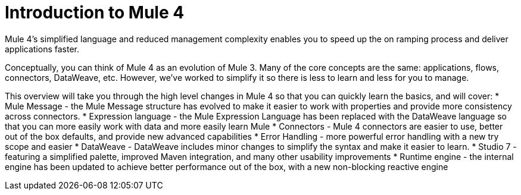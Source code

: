 = Introduction to Mule 4

Mule 4's simplified language and reduced management complexity enables you to speed up the on ramping process and deliver applications faster. 

Conceptually, you can think of Mule 4 as an evolution of Mule 3. Many of the core concepts are the
same: applications, flows, connectors, DataWeave, etc. However, we've worked to simplify it so 
there is less to learn and less for you to manage.

This overview will take you through the high level changes in Mule 4 so that you can quickly learn the basics, and will cover:
* Mule Message - the Mule Message structure has evolved to make it easier to work with properties and provide more consistency across connectors.
* Expression language - the Mule Expression Language has been replaced with the DataWeave language so that you can more easily work with data  and more easily learn Mule
* Connectors - Mule 4 connectors are easier to use, better out of the box defaults, and provide new advanced capabilities
* Error Handling - more powerful error handling with a new try scope and easier
* DataWeave - DataWeave includes minor changes to simplify the syntax and make it easier to learn.
* Studio 7 - featuring a simplified palette, improved Maven integration, and many other usability improvements
* Runtime engine - the internal engine has been updated to achieve better performance out of the box, with a new non-blocking reactive engine
